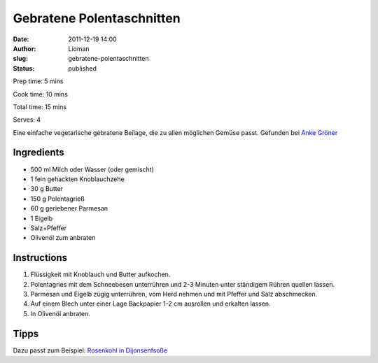 Gebratene Polentaschnitten
##########################
:date: 2011-12-19 14:00
:author: Lioman
:slug: gebratene-polentaschnitten
:status: published

Prep time: 5 mins

Cook time: 10 mins

Total time: 15 mins

Serves: 4


Eine einfache vegetarische gebratene Beilage, die zu allen möglichen
Gemüse passt. Gefunden bei `Anke Gröner <http://www.ankegroener.de/?p=14980>`__


Ingredients
~~~~~~~~~~~

-  500 ml Milch oder Wasser (oder gemischt)
-  1 fein gehackten Knoblauchzehe
-  30 g Butter
-  150 g Polentagrieß
-  60 g geriebener Parmesan
-  1 Eigelb
-  Salz+Pfeffer
-  Olivenöl zum anbraten

Instructions
~~~~~~~~~~~~

#. Flüssigkeit mit Knoblauch und Butter aufkochen.
#. Polentagries mit dem Schneebesen unterrühren und 2-3 Minuten unter
   ständigem Rühren quellen lassen.
#. Parmesan und Eigelb zügig unterrühren, vom Herd nehmen und mit
   Pfeffer und Salz abschmecken.
#. Auf einem Blech unter einer Lage Backpapier 1-2 cm ausrollen und
   erkalten lassen.
#. In Olivenöl anbraten.

|anbraten|


Tipps
~~~~~

Dazu passt zum Beispiel: `Rosenkohl
in Dijonsenfsoße <{filename}rosenkohl-in-dijonsenf-sosse.rst>`__

.. |anbraten| image:: {filename}/images/Polentaschnitten_braten.jpg
   :target: {filename}/images/Polentaschnitten_braten.jpg
 
